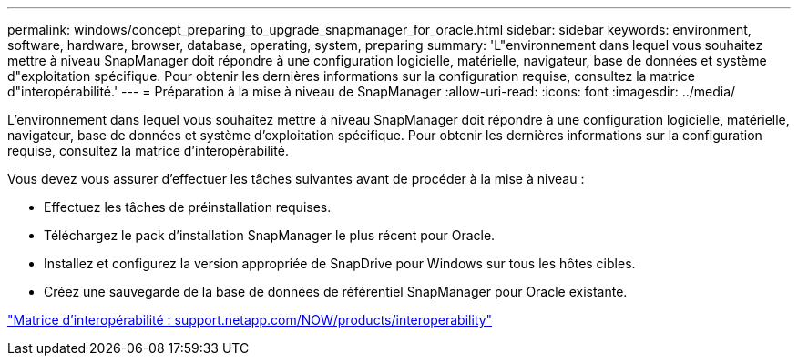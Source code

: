 ---
permalink: windows/concept_preparing_to_upgrade_snapmanager_for_oracle.html 
sidebar: sidebar 
keywords: environment, software, hardware, browser, database, operating, system, preparing 
summary: 'L"environnement dans lequel vous souhaitez mettre à niveau SnapManager doit répondre à une configuration logicielle, matérielle, navigateur, base de données et système d"exploitation spécifique. Pour obtenir les dernières informations sur la configuration requise, consultez la matrice d"interopérabilité.' 
---
= Préparation à la mise à niveau de SnapManager
:allow-uri-read: 
:icons: font
:imagesdir: ../media/


[role="lead"]
L'environnement dans lequel vous souhaitez mettre à niveau SnapManager doit répondre à une configuration logicielle, matérielle, navigateur, base de données et système d'exploitation spécifique. Pour obtenir les dernières informations sur la configuration requise, consultez la matrice d'interopérabilité.

Vous devez vous assurer d'effectuer les tâches suivantes avant de procéder à la mise à niveau :

* Effectuez les tâches de préinstallation requises.
* Téléchargez le pack d'installation SnapManager le plus récent pour Oracle.
* Installez et configurez la version appropriée de SnapDrive pour Windows sur tous les hôtes cibles.
* Créez une sauvegarde de la base de données de référentiel SnapManager pour Oracle existante.


http://support.netapp.com/NOW/products/interoperability/["Matrice d'interopérabilité : support.netapp.com/NOW/products/interoperability"]
